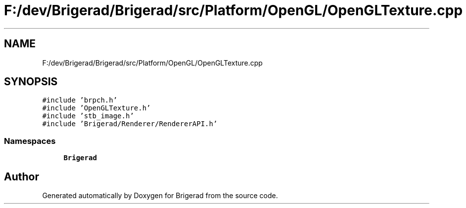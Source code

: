 .TH "F:/dev/Brigerad/Brigerad/src/Platform/OpenGL/OpenGLTexture.cpp" 3 "Sun Feb 7 2021" "Version 0.2" "Brigerad" \" -*- nroff -*-
.ad l
.nh
.SH NAME
F:/dev/Brigerad/Brigerad/src/Platform/OpenGL/OpenGLTexture.cpp
.SH SYNOPSIS
.br
.PP
\fC#include 'brpch\&.h'\fP
.br
\fC#include 'OpenGLTexture\&.h'\fP
.br
\fC#include 'stb_image\&.h'\fP
.br
\fC#include 'Brigerad/Renderer/RendererAPI\&.h'\fP
.br

.SS "Namespaces"

.in +1c
.ti -1c
.RI " \fBBrigerad\fP"
.br
.in -1c
.SH "Author"
.PP 
Generated automatically by Doxygen for Brigerad from the source code\&.
